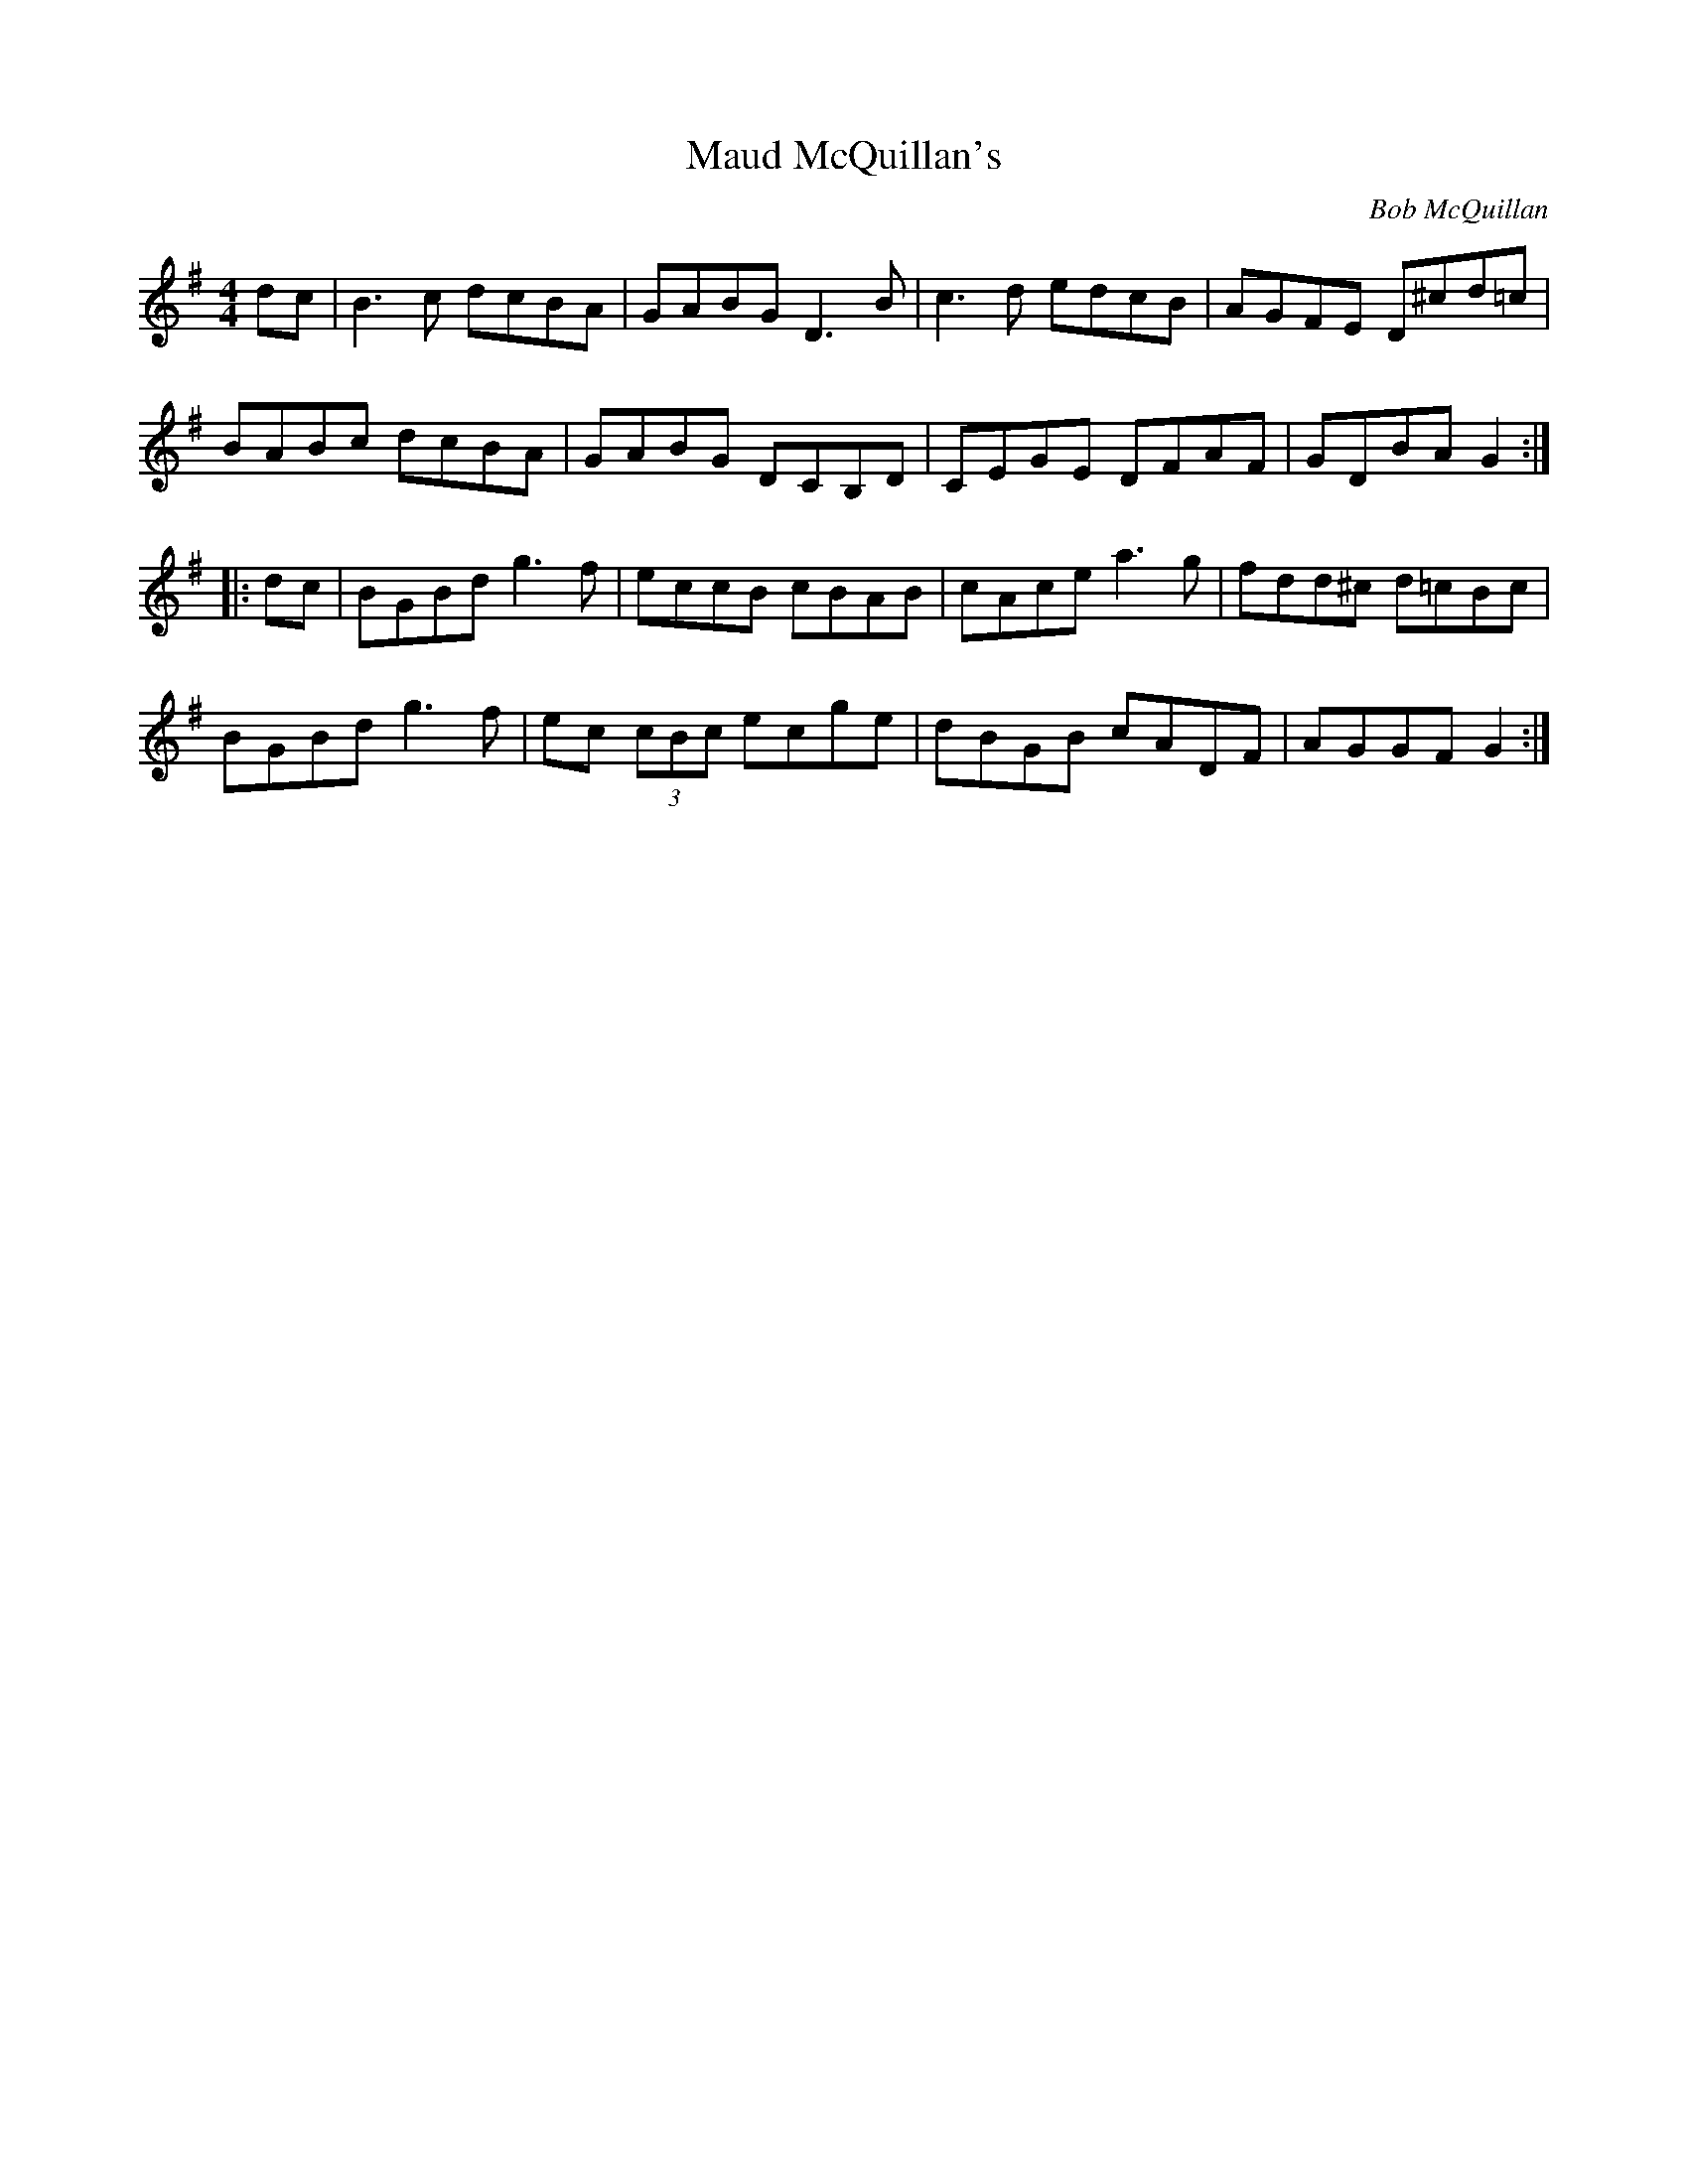 X: 1
T: Maud McQuillan's
C: Bob McQuillan
S: "Treoir"
Z: B.Black
M: 4/4
L: 1/8
R: Reel
K: G
dc |\
B3 c dcBA | GABG D3 B | c3 d edcB | AGFE D^cd=c |
BABc dcBA | GABG DCB,D | CEGE DFAF | GDBA G2 :|
|: dc |\
BGBd g3 f | eccB cBAB | cAce a3 g | fdd^c d=cBc |
BGBd g3 f | ec (3cBc ecge | dBGB cADF | AGGF G2 :|
